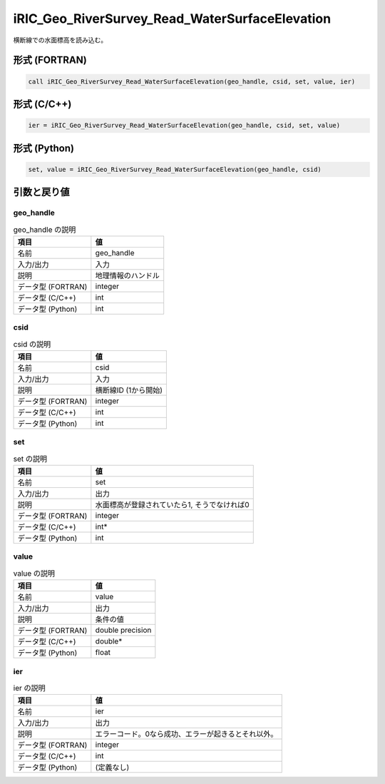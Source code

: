 .. _sec_ref_iRIC_Geo_RiverSurvey_Read_WaterSurfaceElevation:

iRIC_Geo_RiverSurvey_Read_WaterSurfaceElevation
===============================================

横断線での水面標高を読み込む。

形式 (FORTRAN)
-----------------

.. code-block:: fortran

   call iRIC_Geo_RiverSurvey_Read_WaterSurfaceElevation(geo_handle, csid, set, value, ier)

形式 (C/C++)
-----------------

.. code-block:: c

   ier = iRIC_Geo_RiverSurvey_Read_WaterSurfaceElevation(geo_handle, csid, set, value)

形式 (Python)
-----------------

.. code-block:: python

   set, value = iRIC_Geo_RiverSurvey_Read_WaterSurfaceElevation(geo_handle, csid)

引数と戻り値
----------------------------

geo_handle
~~~~~~~~~~

.. list-table:: geo_handle の説明
   :header-rows: 1

   * - 項目
     - 値
   * - 名前
     - geo_handle
   * - 入力/出力
     - 入力

   * - 説明
     - 地理情報のハンドル
   * - データ型 (FORTRAN)
     - integer
   * - データ型 (C/C++)
     - int
   * - データ型 (Python)
     - int

csid
~~~~

.. list-table:: csid の説明
   :header-rows: 1

   * - 項目
     - 値
   * - 名前
     - csid
   * - 入力/出力
     - 入力

   * - 説明
     - 横断線ID (1から開始)
   * - データ型 (FORTRAN)
     - integer
   * - データ型 (C/C++)
     - int
   * - データ型 (Python)
     - int

set
~~~

.. list-table:: set の説明
   :header-rows: 1

   * - 項目
     - 値
   * - 名前
     - set
   * - 入力/出力
     - 出力

   * - 説明
     - 水面標高が登録されていたら1, そうでなければ0
   * - データ型 (FORTRAN)
     - integer
   * - データ型 (C/C++)
     - int*
   * - データ型 (Python)
     - int

value
~~~~~

.. list-table:: value の説明
   :header-rows: 1

   * - 項目
     - 値
   * - 名前
     - value
   * - 入力/出力
     - 出力

   * - 説明
     - 条件の値
   * - データ型 (FORTRAN)
     - double precision
   * - データ型 (C/C++)
     - double*
   * - データ型 (Python)
     - float

ier
~~~

.. list-table:: ier の説明
   :header-rows: 1

   * - 項目
     - 値
   * - 名前
     - ier
   * - 入力/出力
     - 出力

   * - 説明
     - エラーコード。0なら成功、エラーが起きるとそれ以外。
   * - データ型 (FORTRAN)
     - integer
   * - データ型 (C/C++)
     - int
   * - データ型 (Python)
     - (定義なし)

